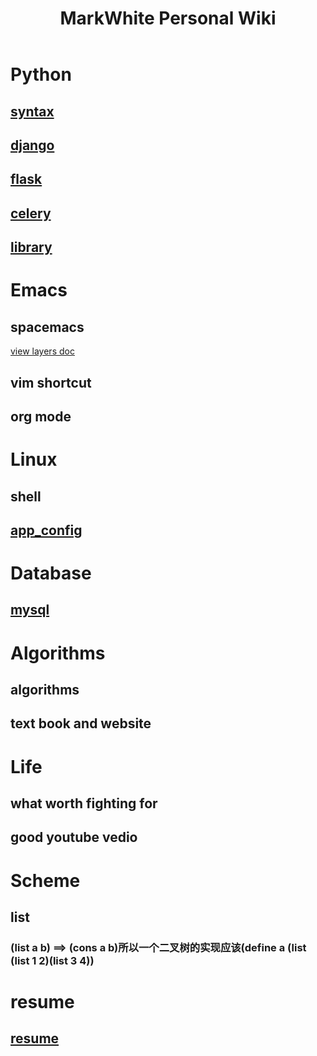 #+TITLE: MarkWhite Personal Wiki
#+HTML_HEAD: <link rel="stylesheet" href="http://markwh1te.github.io/org.css" type="text/css" >
#+OPTIONS: toc:nil ^:nil 

* Python
** [[file:syntax.org][syntax]]
** [[file:django.org][django]]
** [[file:flask.org][flask]]
** [[file:celery.org][celery]]
** [[file:library.org][library]]
* Emacs
** spacemacs
   [[https://github.com/syl20bnr/spacemacs/tree/master/layers][view layers doc]]
** vim shortcut
** org mode
* Linux 
** shell
** [[file:app_config.org][app_config]]
* Database
** [[file:mysql.org][mysql]]
* Algorithms
** algorithms
** text book and website
* Life
** what worth fighting for
** good youtube vedio
* Scheme
** list 
*** (list a b) ==> (cons a b)所以一个二叉树的实现应该(define a (list (list 1 2)(list 3 4))
* resume
** [[file:resume.org][resume]]

  


  
